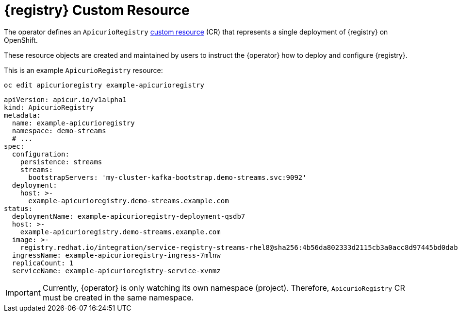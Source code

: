 [#apicurio-registry-custom-resource]
= {registry} Custom Resource

The operator defines an `ApicurioRegistry` https://docs.openshift.com/container-platform/4.6/operators/understanding/crds/crd-extending-api-with-crds.html[custom resource] (CR) that represents a single deployment of {registry} on OpenShift.

These resource objects are created and maintained by users to instruct the {operator} how to deploy and configure {registry}.

This is an example `ApicurioRegistry` resource:

[source,bash]
----
oc edit apicurioregistry example-apicurioregistry
----

[source,yaml]
----
apiVersion: apicur.io/v1alpha1
kind: ApicurioRegistry
metadata:
  name: example-apicurioregistry
  namespace: demo-streams
  # ...
spec:
  configuration:
    persistence: streams
    streams:
      bootstrapServers: 'my-cluster-kafka-bootstrap.demo-streams.svc:9092'
  deployment:
    host: >-
      example-apicurioregistry.demo-streams.example.com
status:
  deploymentName: example-apicurioregistry-deployment-qsdb7
  host: >-
    example-apicurioregistry.demo-streams.example.com
  image: >-
    registry.redhat.io/integration/service-registry-streams-rhel8@sha256:4b56da802333d2115cb3a0acc8d97445bd0dab67b639c361816df27b7f1aa296
  ingressName: example-apicurioregistry-ingress-7mlnw
  replicaCount: 1
  serviceName: example-apicurioregistry-service-xvnmz
----

IMPORTANT: Currently, {operator} is only watching its own namespace (project).
Therefore, `ApicurioRegistry` CR must be created in the same namespace.

ifdef::apicurio-registry[]
NOTE: These configuration options may change or be renamed until {operator} leaves the alpha development stage.
endif::[]
